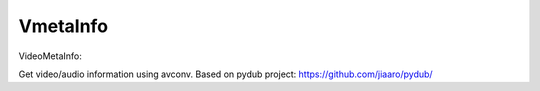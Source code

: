 =========
VmetaInfo
=========

VideoMetaInfo:

Get video/audio information using avconv.
Based on pydub project: https://github.com/jiaaro/pydub/
